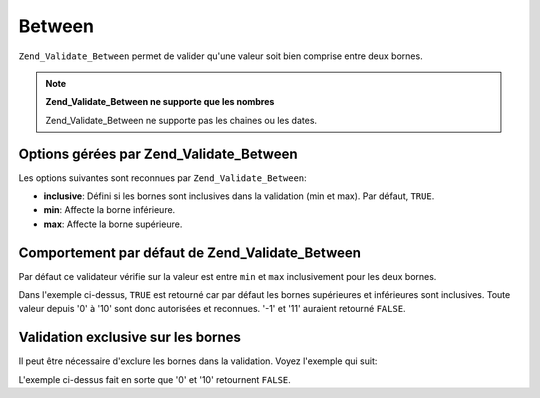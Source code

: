 .. EN-Revision: none
.. _zend.validator.set.between:

Between
=======

``Zend_Validate_Between`` permet de valider qu'une valeur soit bien comprise entre deux bornes.

.. note::

   **Zend_Validate_Between ne supporte que les nombres**

   Zend_Validate_Between ne supporte pas les chaines ou les dates.

.. _zend.validator.set.between.options:

Options gérées par Zend_Validate_Between
----------------------------------------

Les options suivantes sont reconnues par ``Zend_Validate_Between``:

- **inclusive**: Défini si les bornes sont inclusives dans la validation (min et max). Par défaut, ``TRUE``.

- **min**: Affecte la borne inférieure.

- **max**: Affecte la borne supérieure.

.. _zend.validator.set.between.basic:

Comportement par défaut de Zend_Validate_Between
------------------------------------------------

Par défaut ce validateur vérifie sur la valeur est entre ``min`` et ``max`` inclusivement pour les deux bornes.

.. code-block:: php
   :linenos:

   $valid  = new Zend_Validate_Between(array('min' => 0, 'max' => 10));
   $value  = 10;
   $result = $valid->isValid($value);
   // retourne true

Dans l'exemple ci-dessus, ``TRUE`` est retourné car par défaut les bornes supérieures et inférieures sont
inclusives. Toute valeur depuis '0' à '10' sont donc autorisées et reconnues. '-1' et '11' auraient retourné
``FALSE``.

.. _zend.validator.set.between.inclusively:

Validation exclusive sur les bornes
-----------------------------------

Il peut être nécessaire d'exclure les bornes dans la validation. Voyez l'exemple qui suit:

.. code-block:: php
   :linenos:

   $valid  = new Zend_Validate_Between(
       array(
           'min' => 0,
           'max' => 10,
           'inclusive' => false
       )
   );
   $value  = 10;
   $result = $valid->isValid($value);
   // retourne false

L'exemple ci-dessus fait en sorte que '0' et '10' retournent ``FALSE``.


